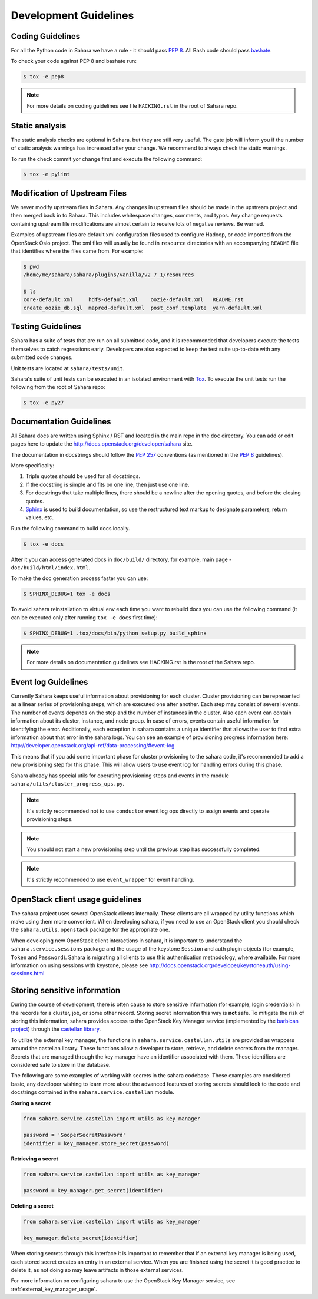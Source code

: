 Development Guidelines
======================

Coding Guidelines
-----------------

For all the Python code in Sahara we have a rule - it should pass `PEP 8`_.
All Bash code should pass `bashate`_.

To check your code against PEP 8 and bashate run:

.. sourcecode:: console

    $ tox -e pep8

.. note::
  For more details on coding guidelines see file ``HACKING.rst`` in the root
  of Sahara repo.

Static analysis
---------------

The static analysis checks are optional in Sahara. but they are still very
useful.  The gate job will inform you if the number of static analysis warnings
has increased after your change. We recommend to always check the static
warnings.

To run the check commit yor change first and execute the following command:

.. sourcecode:: console

    $ tox -e pylint

Modification of Upstream Files
------------------------------

We never modify upstream files in Sahara. Any changes in upstream files should
be made in the upstream project and then merged back in to Sahara.  This
includes whitespace changes, comments, and typos. Any change requests
containing upstream file modifications are almost certain to receive lots of
negative reviews.  Be warned.

Examples of upstream files are default xml configuration files used to
configure Hadoop, or code imported from the OpenStack Oslo project. The xml
files will usually be found in ``resource`` directories with an accompanying
``README`` file that identifies where the files came from.  For example:

.. sourcecode:: console

  $ pwd
  /home/me/sahara/sahara/plugins/vanilla/v2_7_1/resources

  $ ls
  core-default.xml     hdfs-default.xml    oozie-default.xml   README.rst
  create_oozie_db.sql  mapred-default.xml  post_conf.template  yarn-default.xml
..

Testing Guidelines
------------------

Sahara has a suite of tests that are run on all submitted code,
and it is recommended that developers execute the tests themselves to
catch regressions early.  Developers are also expected to keep the
test suite up-to-date with any submitted code changes.

Unit tests are located at ``sahara/tests/unit``.

Sahara's suite of unit tests can be executed in an isolated environment
with `Tox`_. To execute the unit tests run the following from the root of
Sahara repo:

.. sourcecode:: console

    $ tox -e py27


Documentation Guidelines
------------------------

All Sahara docs are written using Sphinx / RST and located in the main repo
in the ``doc`` directory. You can add or edit pages here to update the
http://docs.openstack.org/developer/sahara site.

The documentation in docstrings should follow the `PEP 257`_ conventions
(as mentioned in the `PEP 8`_ guidelines).

More specifically:

1. Triple quotes should be used for all docstrings.
2. If the docstring is simple and fits on one line, then just use
   one line.
3. For docstrings that take multiple lines, there should be a newline
   after the opening quotes, and before the closing quotes.
4. `Sphinx`_ is used to build documentation, so use the restructured text
   markup to designate parameters, return values, etc.

Run the following command to build docs locally.

.. sourcecode:: console

    $ tox -e docs

After it you can access generated docs in ``doc/build/`` directory, for
example, main page - ``doc/build/html/index.html``.

To make the doc generation process faster you can use:

.. sourcecode:: console

    $ SPHINX_DEBUG=1 tox -e docs

To avoid sahara reinstallation to virtual env each time you want to rebuild
docs you can use the following command (it can be executed only after
running ``tox -e docs`` first time):

.. sourcecode:: console

    $ SPHINX_DEBUG=1 .tox/docs/bin/python setup.py build_sphinx



.. note::
  For more details on documentation guidelines see HACKING.rst in the root of
  the Sahara repo.


.. _PEP 8: http://www.python.org/dev/peps/pep-0008/
.. _bashate: https://github.com/openstack-dev/bashate
.. _PEP 257: http://www.python.org/dev/peps/pep-0257/
.. _Tox: http://tox.testrun.org/
.. _Sphinx: http://sphinx.pocoo.org/markup/index.html

Event log Guidelines
--------------------

Currently Sahara keeps useful information about provisioning for each cluster.
Cluster provisioning can be represented as a linear series of provisioning
steps, which are executed one after another. Each step may consist of several
events. The number of events depends on the step and the number of instances
in the cluster. Also each event can contain information about its cluster,
instance, and node group. In case of errors, events contain useful information
for identifying the error. Additionally, each exception in sahara contains a
unique identifier that allows the user to find extra information about that
error in the sahara logs. You can see an example of provisioning progress
information here:
http://developer.openstack.org/api-ref/data-processing/#event-log

This means that if you add some important phase for cluster provisioning to
the sahara code, it's recommended to add a new provisioning step for this
phase. This will allow users to use event log for handling errors during this
phase.

Sahara already has special utils for operating provisioning steps and events
in the module ``sahara/utils/cluster_progress_ops.py``.

.. note::
    It's strictly recommended not to use ``conductor`` event log ops directly
    to assign events and operate provisioning steps.

.. note::
    You should not start a new provisioning step until the previous step has
    successfully completed.

.. note::
    It's strictly recommended to use ``event_wrapper`` for event handling.

OpenStack client usage guidelines
---------------------------------

The sahara project uses several OpenStack clients internally. These clients
are all wrapped by utility functions which make using them more convenient.
When developing sahara, if you need to use an OpenStack client you should
check the ``sahara.utils.openstack`` package for the appropriate one.

When developing new OpenStack client interactions in sahara, it is important
to understand the ``sahara.service.sessions`` package and the usage of the
keystone ``Session`` and auth plugin objects (for example, ``Token`` and
``Password``). Sahara is migrating all clients to use this authentication
methodology, where available. For more information on using sessions with
keystone, please see
http://docs.openstack.org/developer/keystoneauth/using-sessions.html

Storing sensitive information
-----------------------------

During the course of development, there is often cause to store sensitive
information (for example, login credentials) in the records for a cluster,
job, or some other record. Storing secret information this way is **not**
safe. To mitigate the risk of storing this information, sahara provides
access to the OpenStack Key Manager service (implemented by the
`barbican project <http://docs.openstack.org/developer/barbican/>`_) through
the `castellan library <http://docs.openstack.org/developer/castellan/>`_.

To utilize the external key manager, the functions in
``sahara.service.castellan.utils`` are provided as wrappers around the
castellan library. These functions allow a developer to store, retrieve, and
delete secrets from the manager. Secrets that are managed through the key
manager have an identifier associated with them. These identifiers are
considered safe to store in the database.

The following are some examples of working with secrets in the sahara
codebase. These examples are considered basic, any developer wishing to
learn more about the advanced features of storing secrets should look to
the code and docstrings contained in the ``sahara.service.castellan`` module.

**Storing a secret**

.. sourcecode:: python

    from sahara.service.castellan import utils as key_manager

    password = 'SooperSecretPassword'
    identifier = key_manager.store_secret(password)

**Retrieving a secret**

.. sourcecode:: python

    from sahara.service.castellan import utils as key_manager

    password = key_manager.get_secret(identifier)

**Deleting a secret**

.. sourcecode:: python

    from sahara.service.castellan import utils as key_manager

    key_manager.delete_secret(identifier)

When storing secrets through this interface it is important to remember that
if an external key manager is being used, each stored secret creates an
entry in an external service. When you are finished using the secret it is
good practice to delete it, as not doing so may leave artifacts in those
external services.

For more information on configuring sahara to use the OpenStack Key
Manager service, see :ref:`external_key_manager_usage`.

